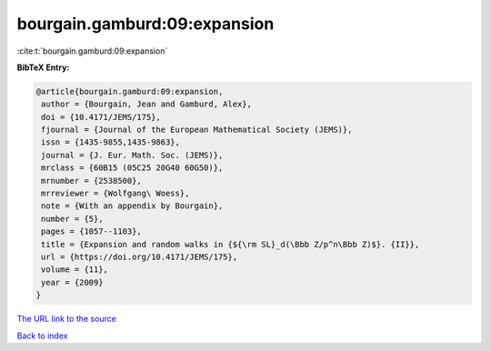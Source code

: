 bourgain.gamburd:09:expansion
=============================

:cite:t:`bourgain.gamburd:09:expansion`

**BibTeX Entry:**

.. code-block:: bibtex

   @article{bourgain.gamburd:09:expansion,
    author = {Bourgain, Jean and Gamburd, Alex},
    doi = {10.4171/JEMS/175},
    fjournal = {Journal of the European Mathematical Society (JEMS)},
    issn = {1435-9855,1435-9863},
    journal = {J. Eur. Math. Soc. (JEMS)},
    mrclass = {60B15 (05C25 20G40 60G50)},
    mrnumber = {2538500},
    mrreviewer = {Wolfgang\ Woess},
    note = {With an appendix by Bourgain},
    number = {5},
    pages = {1057--1103},
    title = {Expansion and random walks in {${\rm SL}_d(\Bbb Z/p^n\Bbb Z)$}. {II}},
    url = {https://doi.org/10.4171/JEMS/175},
    volume = {11},
    year = {2009}
   }
`The URL link to the source <ttps://doi.org/10.4171/JEMS/175}>`_


`Back to index <../By-Cite-Keys.html>`_
